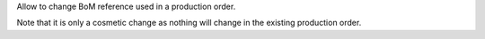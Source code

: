 Allow to change BoM reference used in a production order.

Note that it is only a cosmetic change as nothing will change in the existing production order.
